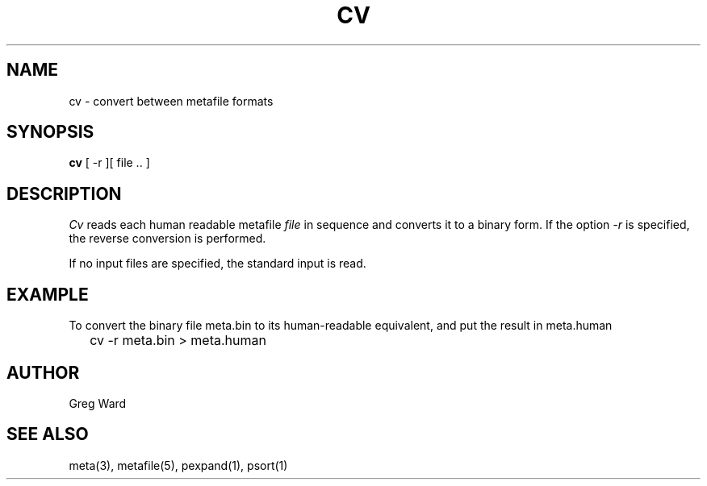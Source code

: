 .\" RCSid "$Id: cv.1,v 1.3 2007/09/04 17:36:40 greg Exp $"
.TH CV 1 6/24/98 RADIANCE
.SH NAME
cv - convert between metafile formats
.SH SYNOPSIS
.B cv
[
\-r
][
file ..
]
.SH DESCRIPTION
.I Cv
reads each human readable metafile
.I file
in sequence and converts it to a binary form.
If the option
.I \-r
is specified, the reverse conversion is performed.
.PP
If no input files are specified, the standard input is read.
.SH EXAMPLE
To convert the binary file meta.bin to its human-readable equivalent,
and put the result in meta.human
.IP "" .2i
cv \-r meta.bin > meta.human
.SH AUTHOR
Greg Ward
.SH "SEE ALSO"
meta(3), metafile(5), pexpand(1), psort(1)
